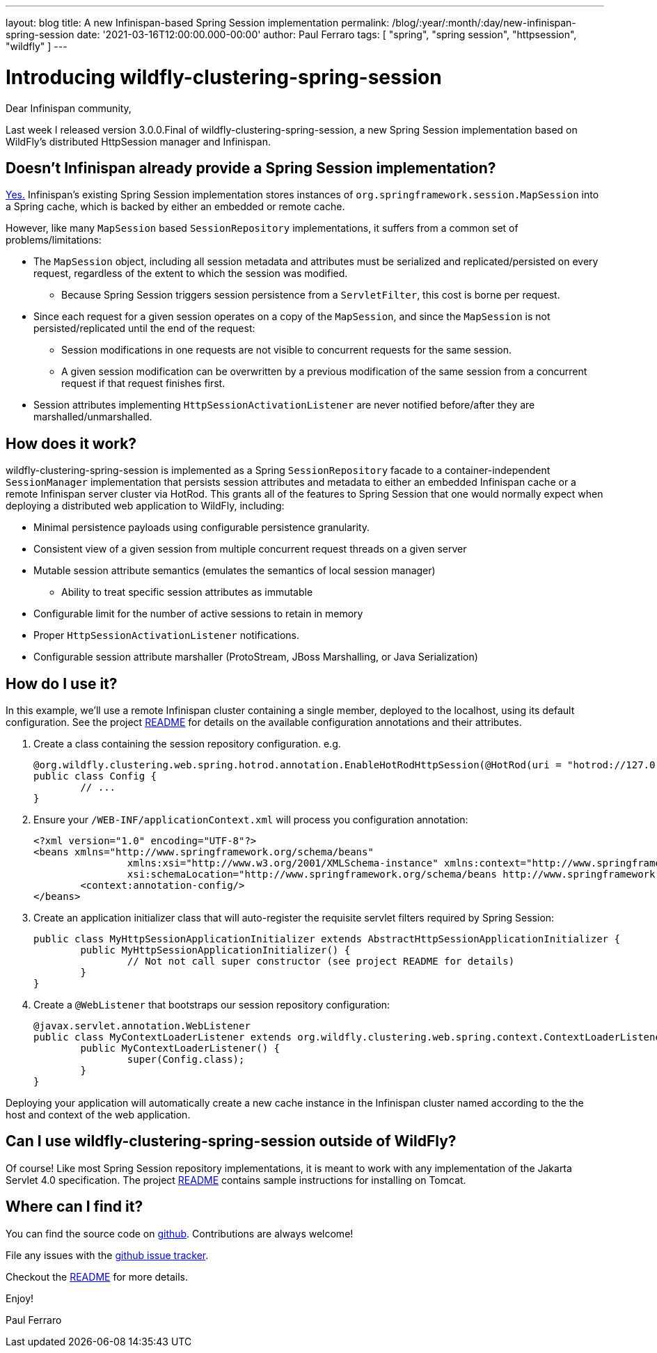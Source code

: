---
layout: blog
title: A new Infinispan-based Spring Session implementation
permalink: /blog/:year/:month/:day/new-infinispan-spring-session
date: '2021-03-16T12:00:00.000-00:00'
author: Paul Ferraro
tags: [ "spring", "spring session", "httpsession", "wildfly" ]
---

= Introducing wildfly-clustering-spring-session

Dear Infinispan community,

Last week I released version 3.0.0.Final of wildfly-clustering-spring-session, a new Spring Session implementation based on WildFly's distributed HttpSession manager and Infinispan.

== Doesn't Infinispan already provide a Spring Session implementation?

https://infinispan.org/docs/stable/titles/integrating/integrating.html#spring_externalize_sessions[Yes.]
Infinispan's existing Spring Session implementation stores instances of `org.springframework.session.MapSession` into a Spring cache, which is backed by either an embedded or remote cache.

However, like many `MapSession` based `SessionRepository` implementations, it suffers from a common set of problems/limitations:

* The `MapSession` object, including all session metadata and attributes must be serialized and replicated/persisted on every request, regardless of the extent to which the session was modified.
** Because Spring Session triggers session persistence from a `ServletFilter`, this cost is borne per request.
* Since each request for a given session operates on a copy of the `MapSession`, and since the `MapSession` is not persisted/replicated until the end of the request:
** Session modifications in one requests are not visible to concurrent requests for the same session.
** A given session modification can be overwritten by a previous modification of the same session from a concurrent request if that request finishes first.
* Session attributes implementing `HttpSessionActivationListener` are never notified before/after they are marshalled/unmarshalled.

== How does it work?

wildfly-clustering-spring-session is implemented as a Spring `SessionRepository` facade to a container-independent `SessionManager` implementation that persists session attributes and metadata to either an embedded Infinispan cache or a remote Infinispan server cluster via HotRod.
This grants all of the features to Spring Session that one would normally expect when deploying a distributed web application to WildFly, including:

* Minimal persistence payloads using configurable persistence granularity.
* Consistent view of a given session from multiple concurrent request threads on a given server
* Mutable session attribute semantics (emulates the semantics of local session manager)
** Ability to treat specific session attributes as immutable
* Configurable limit for the number of active sessions to retain in memory
* Proper `HttpSessionActivationListener` notifications.
* Configurable session attribute marshaller (ProtoStream, JBoss Marshalling, or Java Serialization)


== How do I use it?

In this example, we'll use a remote Infinispan cluster containing a single member, deployed to the localhost, using its default configuration.
See the project https://github.com/wildfly-clustering/wildfly-clustering-spring-session/blob/master/README.md[README] for details on the available configuration annotations and their attributes.

1. Create a class containing the session repository configuration.
e.g.
+
[source,java]
----
@org.wildfly.clustering.web.spring.hotrod.annotation.EnableHotRodHttpSession(@HotRod(uri = "hotrod://127.0.0.1:11222"), manager = @SessionManager(granularity = ATTRIBUTE))
public class Config {
	// ...
}
----

1. Ensure your `/WEB-INF/applicationContext.xml` will process you configuration annotation:
+
[source,xml]
----
<?xml version="1.0" encoding="UTF-8"?>
<beans xmlns="http://www.springframework.org/schema/beans"
		xmlns:xsi="http://www.w3.org/2001/XMLSchema-instance" xmlns:context="http://www.springframework.org/schema/context"
		xsi:schemaLocation="http://www.springframework.org/schema/beans http://www.springframework.org/schema/beans/spring-beans.xsd http://www.springframework.org/schema/context http://www.springframework.org/schema/context/spring-context.xsd">
	<context:annotation-config/>
</beans>
----

1. Create an application initializer class that will auto-register the requisite servlet filters required by Spring Session:
+
[source,java]
----
public class MyHttpSessionApplicationInitializer extends AbstractHttpSessionApplicationInitializer {
	public MyHttpSessionApplicationInitializer() {
		// Not not call super constructor (see project README for details)
	}
}
----

1. Create a `@WebListener` that bootstraps our session repository configuration:
+
[source,java]
----
@javax.servlet.annotation.WebListener
public class MyContextLoaderListener extends org.wildfly.clustering.web.spring.context.ContextLoaderListener {
	public MyContextLoaderListener() {
		super(Config.class);
	}
}
----

Deploying your application will automatically create a new cache instance in the Infinispan cluster named according to the the host and context of the web application.


== Can I use wildfly-clustering-spring-session outside of WildFly?

Of course!
Like most Spring Session repository implementations, it is meant to work with any implementation of the Jakarta Servlet 4.0 specification.
The project https://github.com/wildfly-clustering/wildfly-clustering-spring-session[README] contains sample instructions for installing on Tomcat.


== Where can I find it?

You can find the source code on https://github.com/wildfly-clustering/wildfly-clustering-spring-session[github].
Contributions are always welcome!

File any issues with the https://github.com/wildfly-clustering/wildfly-clustering-spring-session/issues[github issue tracker].

Checkout the https://github.com/wildfly-clustering/wildfly-clustering-spring-session/blob/master/README.md[README] for more details.

Enjoy!

Paul Ferraro
